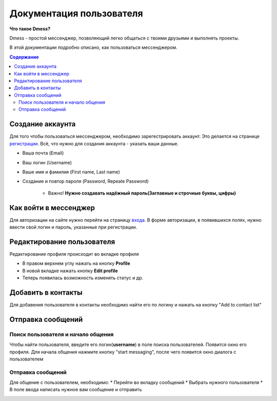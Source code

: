 Документация пользователя
=========================

**Что такое Dmess?**

Dmess - простой мессенджер, позволяющий легко общаться с твоими друзьями и выполнять проекты.

В этой документации подробно описано, как пользоваться мессенджером.

.. contents:: Содержание
   :depth: 3

Создание аккаунта
-----------------
Для того чтобы пользоваться мессенджером, необходимо зарегестрировать аккаунт.
Это делается на странице `регистрации <https://d-messenger.ml/auth/register/>`_. Всё, что нужно для создания аккаунта - указать ваши данные.

* Ваша почта (Email)
* Ваш логин (Username)
* Ваше имя и фамилия (First name, Last name)
* Создание и повтор пароля (Password, Repeate Password)

    * Важно! **Нужно создавать надёжный пароль(Заглавные и строчные буквы, цифры)**

.. image:: _static/Регистрация.png
    :align: center

Как войти в мессенджер
----------------------

Для авторизации на сайте нужно перейти на страницу `входа <https://d-messenger.ml/auth/login/>`_. В форме авторизации, в появившихся полях, нужно ввести свой логин и пароль, указанные при регистрации.

.. image:: _static/Логин.png
    :align: center

Редактирование пользователя
---------------------------
Редактирование профиля происходит во вкладке профиля

* В правом верхнем углу нажать на кнопку **Profile**
* В новой вкладке нажать кнопку **Edit profile**
* Теперь появилась возможность изменять статус и др.

Добавить в контакты
-------------------

Для добавения пользователя в контакты необходимо найти его по логину и нажать на кнопку "Add to contact list"


.. image:: _static/Контакт.png
    :align: center


Отправка сообщений
------------------
Поиск пользователя и начало общения
~~~~~~~~~~~~~~~~~~~~~~~~~~~~~~~~~~~~~~~~

Чтобы найти пользователя, введите его логин(**username**) в поле поиска пользователей.
Появится окно его профиля. Для начала общения нажмите кнопку "start messaging", после чего появится окно диалога с пользователем

.. image:: _static/Поиск.png
    :align: center

.. image:: _static/Профиль.png
    :align: center


Отправка сообщений
~~~~~~~~~~~~~~~~~~
Для общение с пользователем, необходимо:
* Перейти во вкладку сообщений
* Выбрать нужного пользователя
* В поле ввода написать нужное вам сообщение и отправить

.. image:: _static/Сообщение_1.png
   :align: center
   
.. image:: _static/Сообщение_2.png
   :align: center

